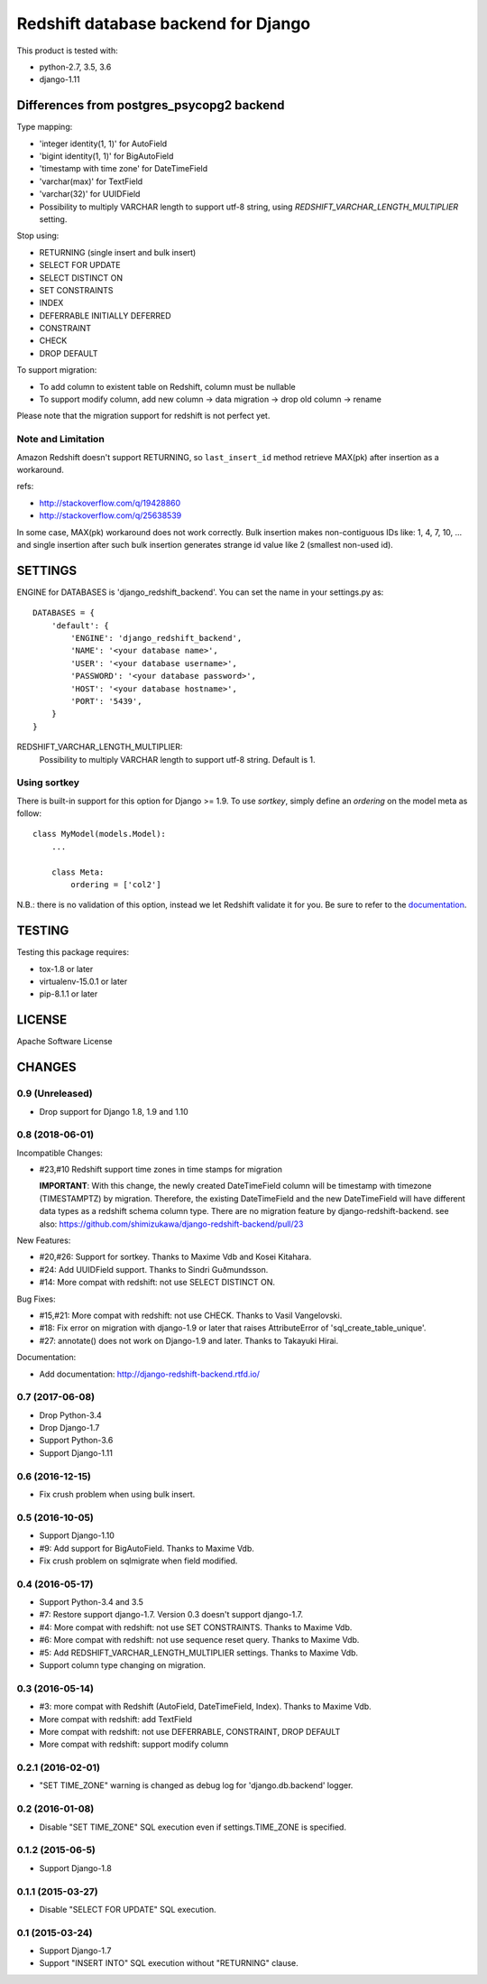 ====================================
Redshift database backend for Django
====================================

This product is tested with:

* python-2.7, 3.5, 3.6
* django-1.11


Differences from postgres_psycopg2 backend
==========================================

Type mapping:

* 'integer identity(1, 1)' for AutoField
* 'bigint identity(1, 1)' for BigAutoField
* 'timestamp with time zone' for DateTimeField
* 'varchar(max)' for TextField
* 'varchar(32)' for UUIDField
* Possibility to multiply VARCHAR length to support utf-8 string, using
  `REDSHIFT_VARCHAR_LENGTH_MULTIPLIER` setting.

Stop using:

* RETURNING (single insert and bulk insert)
* SELECT FOR UPDATE
* SELECT DISTINCT ON
* SET CONSTRAINTS
* INDEX
* DEFERRABLE INITIALLY DEFERRED
* CONSTRAINT
* CHECK
* DROP DEFAULT

To support migration:

* To add column to existent table on Redshift, column must be nullable
* To support modify column, add new column -> data migration -> drop old column -> rename

Please note that the migration support for redshift is not perfect yet.

Note and Limitation
--------------------

Amazon Redshift doesn't support RETURNING, so ``last_insert_id`` method retrieve MAX(pk) after insertion as a workaround.

refs:

* http://stackoverflow.com/q/19428860
* http://stackoverflow.com/q/25638539

In some case, MAX(pk) workaround does not work correctly.
Bulk insertion makes non-contiguous IDs like: 1, 4, 7, 10, ...
and single insertion after such bulk insertion generates strange id value like 2 (smallest non-used id).


SETTINGS
========

ENGINE for DATABASES is 'django_redshift_backend'. You can set the name in your settings.py as::

   DATABASES = {
       'default': {
           'ENGINE': 'django_redshift_backend',
           'NAME': '<your database name>',
           'USER': '<your database username>',
           'PASSWORD': '<your database password>',
           'HOST': '<your database hostname>',
           'PORT': '5439',
       }
   }

REDSHIFT_VARCHAR_LENGTH_MULTIPLIER:
  Possibility to multiply VARCHAR length to support utf-8 string. Default is 1.

Using sortkey
---------------------------------

There is built-in support for this option for Django >= 1.9. To use `sortkey`, simply define an `ordering` on the model meta as follow::

  class MyModel(models.Model):
      ...

      class Meta:
          ordering = ['col2']

N.B.: there is no validation of this option, instead we let Redshift validate it for you. Be sure to refer to the `documentation <http://docs.aws.amazon.com/redshift/latest/dg/r_CREATE_TABLE_examples.html>`_.

TESTING
=======

Testing this package requires:

* tox-1.8 or later
* virtualenv-15.0.1 or later
* pip-8.1.1 or later

LICENSE
=======
Apache Software License


CHANGES
=======

0.9 (Unreleased)
----------------

* Drop support for Django 1.8, 1.9 and 1.10

0.8 (2018-06-01)
----------------

Incompatible Changes:

* #23,#10 Redshift support time zones in time stamps for migration

  **IMPORTANT**:
  With this change, the newly created DateTimeField column will be timestamp
  with timezone (TIMESTAMPTZ) by migration. Therefore, the existing
  DateTimeField and the new DateTimeField will have different data types as a
  redshift schema column type.
  There are no migration feature by django-redshift-backend.
  see also: https://github.com/shimizukawa/django-redshift-backend/pull/23

New Features:

* #20,#26: Support for sortkey. Thanks to Maxime Vdb and Kosei Kitahara.
* #24: Add UUIDField support. Thanks to Sindri Guðmundsson.
* #14: More compat with redshift: not use SELECT DISTINCT ON.

Bug Fixes:

* #15,#21: More compat with redshift: not use CHECK. Thanks to Vasil Vangelovski.
* #18: Fix error on migration with django-1.9 or later that raises AttributeError
  of 'sql_create_table_unique'.
* #27: annotate() does not work on Django-1.9 and later. Thanks to Takayuki Hirai.


Documentation:

* Add documentation: http://django-redshift-backend.rtfd.io/


0.7 (2017-06-08)
----------------

* Drop Python-3.4
* Drop Django-1.7
* Support Python-3.6
* Support Django-1.11

0.6 (2016-12-15)
----------------

* Fix crush problem when using bulk insert.

0.5 (2016-10-05)
----------------

* Support Django-1.10
* #9: Add support for BigAutoField. Thanks to Maxime Vdb.
* Fix crush problem on sqlmigrate when field modified.

0.4 (2016-05-17)
----------------

* Support Python-3.4 and 3.5
* #7: Restore support django-1.7. Version 0.3 doesn't support django-1.7.
* #4: More compat with redshift: not use SET CONSTRAINTS. Thanks to Maxime Vdb.
* #6: More compat with redshift: not use sequence reset query. Thanks to Maxime Vdb.
* #5: Add REDSHIFT_VARCHAR_LENGTH_MULTIPLIER settings. Thanks to Maxime Vdb.
* Support column type changing on migration.

0.3 (2016-05-14)
----------------

* #3: more compat with Redshift (AutoField, DateTimeField, Index). Thanks to Maxime Vdb.
* More compat with redshift: add TextField
* More compat with redshift: not use DEFERRABLE, CONSTRAINT, DROP DEFAULT
* More compat with redshift: support modify column


0.2.1 (2016-02-01)
------------------

* "SET TIME_ZONE" warning is changed as debug log for 'django.db.backend' logger.

0.2 (2016-01-08)
----------------

* Disable "SET TIME_ZONE" SQL execution even if settings.TIME_ZONE is specified.

0.1.2 (2015-06-5)
-----------------

* Support Django-1.8

0.1.1 (2015-03-27)
------------------
* Disable "SELECT FOR UPDATE" SQL execution.

0.1 (2015-03-24)
----------------
* Support Django-1.7
* Support "INSERT INTO" SQL execution without "RETURNING" clause.


